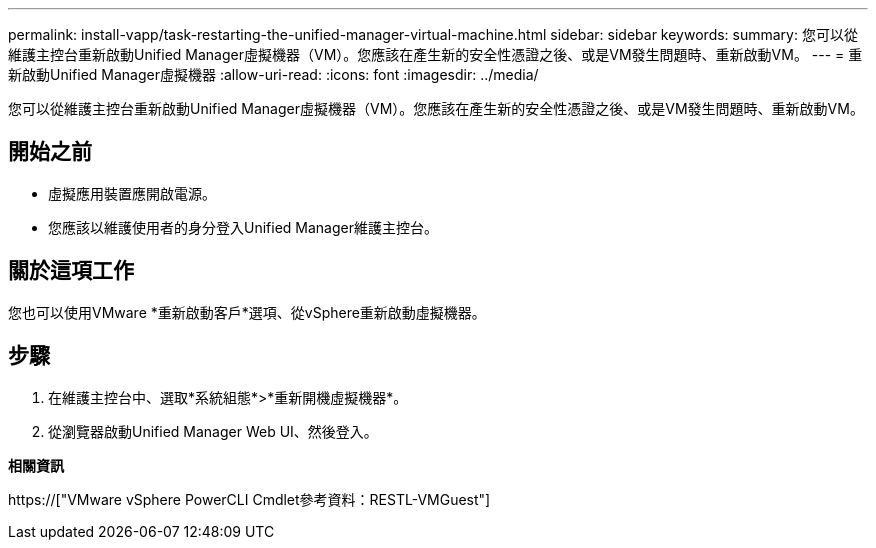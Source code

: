---
permalink: install-vapp/task-restarting-the-unified-manager-virtual-machine.html 
sidebar: sidebar 
keywords:  
summary: 您可以從維護主控台重新啟動Unified Manager虛擬機器（VM）。您應該在產生新的安全性憑證之後、或是VM發生問題時、重新啟動VM。 
---
= 重新啟動Unified Manager虛擬機器
:allow-uri-read: 
:icons: font
:imagesdir: ../media/


[role="lead"]
您可以從維護主控台重新啟動Unified Manager虛擬機器（VM）。您應該在產生新的安全性憑證之後、或是VM發生問題時、重新啟動VM。



== 開始之前

* 虛擬應用裝置應開啟電源。
* 您應該以維護使用者的身分登入Unified Manager維護主控台。




== 關於這項工作

您也可以使用VMware *重新啟動客戶*選項、從vSphere重新啟動虛擬機器。



== 步驟

. 在維護主控台中、選取*系統組態*>*重新開機虛擬機器*。
. 從瀏覽器啟動Unified Manager Web UI、然後登入。


*相關資訊*

https://["VMware vSphere PowerCLI Cmdlet參考資料：RESTL-VMGuest"]
